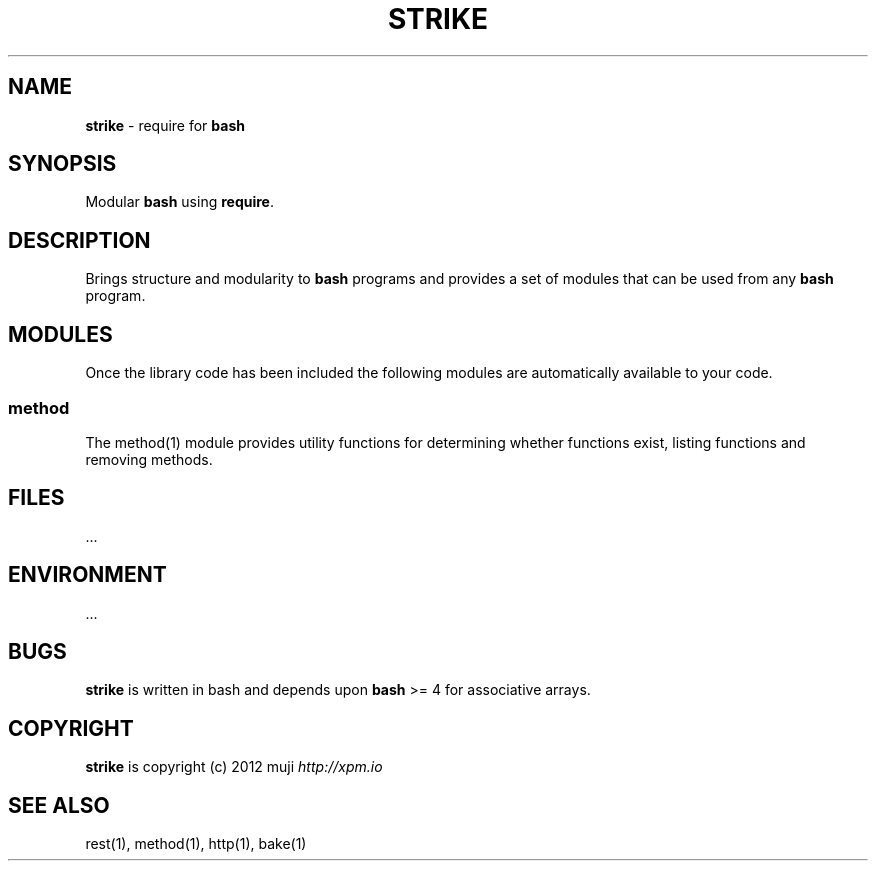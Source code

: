 .\" generated with Ronn/v0.7.3
.\" http://github.com/rtomayko/ronn/tree/0.7.3
.
.TH "STRIKE" "1" "December 2012" "" ""
.
.SH "NAME"
\fBstrike\fR \- require for \fBbash\fR
.
.SH "SYNOPSIS"
Modular \fBbash\fR using \fBrequire\fR\.
.
.SH "DESCRIPTION"
Brings structure and modularity to \fBbash\fR programs and provides a set of modules that can be used from any \fBbash\fR program\.
.
.SH "MODULES"
Once the library code has been included the following modules are automatically available to your code\.
.
.SS "method"
The method(1) module provides utility functions for determining whether functions exist, listing functions and removing methods\.
.
.SH "FILES"
\&\.\.\.
.
.SH "ENVIRONMENT"
\&\.\.\.
.
.SH "BUGS"
\fBstrike\fR is written in bash and depends upon \fBbash\fR >= 4 for associative arrays\.
.
.SH "COPYRIGHT"
\fBstrike\fR is copyright (c) 2012 muji \fIhttp://xpm\.io\fR
.
.SH "SEE ALSO"
rest(1), method(1), http(1), bake(1)
